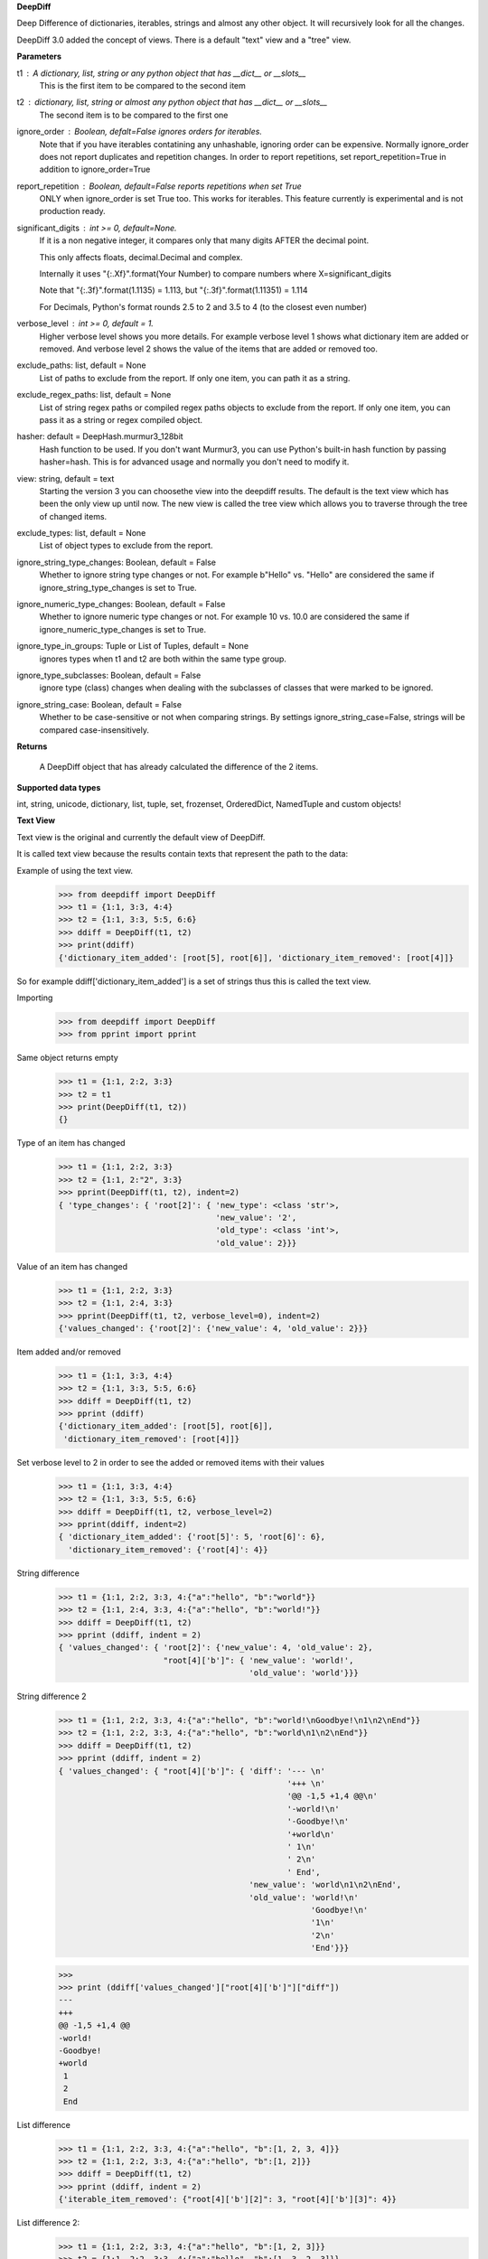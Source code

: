 **DeepDiff**

Deep Difference of dictionaries, iterables, strings and almost any other object.
It will recursively look for all the changes.

DeepDiff 3.0 added the concept of views.
There is a default "text" view and a "tree" view.

**Parameters**

t1 : A dictionary, list, string or any python object that has __dict__ or __slots__
    This is the first item to be compared to the second item

t2 : dictionary, list, string or almost any python object that has __dict__ or __slots__
    The second item is to be compared to the first one

ignore_order : Boolean, defalt=False ignores orders for iterables.
    Note that if you have iterables contatining any unhashable, ignoring order can be expensive.
    Normally ignore_order does not report duplicates and repetition changes.
    In order to report repetitions, set report_repetition=True in addition to ignore_order=True

report_repetition : Boolean, default=False reports repetitions when set True
    ONLY when ignore_order is set True too. This works for iterables.
    This feature currently is experimental and is not production ready.

significant_digits : int >= 0, default=None.
    If it is a non negative integer, it compares only that many digits AFTER
    the decimal point.

    This only affects floats, decimal.Decimal and complex.

    Internally it uses "{:.Xf}".format(Your Number) to compare numbers where X=significant_digits

    Note that "{:.3f}".format(1.1135) = 1.113, but "{:.3f}".format(1.11351) = 1.114

    For Decimals, Python's format rounds 2.5 to 2 and 3.5 to 4 (to the closest even number)

verbose_level : int >= 0, default = 1.
    Higher verbose level shows you more details.
    For example verbose level 1 shows what dictionary item are added or removed.
    And verbose level 2 shows the value of the items that are added or removed too.

exclude_paths: list, default = None
    List of paths to exclude from the report. If only one item, you can path it as a string.

exclude_regex_paths: list, default = None
    List of string regex paths or compiled regex paths objects to exclude from the report. If only one item, you can pass it as a string or regex compiled object.


hasher: default = DeepHash.murmur3_128bit
    Hash function to be used. If you don't want Murmur3, you can use Python's built-in hash function
    by passing hasher=hash. This is for advanced usage and normally you don't need to modify it.

view: string, default = text
    Starting the version 3 you can choosethe view into the deepdiff results.
    The default is the text view which has been the only view up until now.
    The new view is called the tree view which allows you to traverse through
    the tree of changed items.

exclude_types: list, default = None
    List of object types to exclude from the report.

ignore_string_type_changes: Boolean, default = False
    Whether to ignore string type changes or not. For example b"Hello" vs. "Hello" are considered the same if ignore_string_type_changes is set to True.

ignore_numeric_type_changes: Boolean, default = False
    Whether to ignore numeric type changes or not. For example 10 vs. 10.0 are considered the same if ignore_numeric_type_changes is set to True.

ignore_type_in_groups: Tuple or List of Tuples, default = None
    ignores types when t1 and t2 are both within the same type group.

ignore_type_subclasses: Boolean, default = False
    ignore type (class) changes when dealing with the subclasses of classes that were marked to be ignored.

ignore_string_case: Boolean, default = False
    Whether to be case-sensitive or not when comparing strings. By settings ignore_string_case=False, strings will be compared case-insensitively.

**Returns**

    A DeepDiff object that has already calculated the difference of the 2 items.

**Supported data types**

int, string, unicode, dictionary, list, tuple, set, frozenset, OrderedDict, NamedTuple and custom objects!

**Text View**

Text view is the original and currently the default view of DeepDiff.

It is called text view because the results contain texts that represent the path to the data:

Example of using the text view.
    >>> from deepdiff import DeepDiff
    >>> t1 = {1:1, 3:3, 4:4}
    >>> t2 = {1:1, 3:3, 5:5, 6:6}
    >>> ddiff = DeepDiff(t1, t2)
    >>> print(ddiff)
    {'dictionary_item_added': [root[5], root[6]], 'dictionary_item_removed': [root[4]]}

So for example ddiff['dictionary_item_added'] is a set of strings thus this is called the text view.

.. seealso::
    The following examples are using the *default text view.*
    The Tree View is introduced in DeepDiff v3 and provides
    traversing capabilitie through your diffed data and more!
    Read more about the Tree View at the bottom of this page.

Importing
    >>> from deepdiff import DeepDiff
    >>> from pprint import pprint

Same object returns empty
    >>> t1 = {1:1, 2:2, 3:3}
    >>> t2 = t1
    >>> print(DeepDiff(t1, t2))
    {}

Type of an item has changed
    >>> t1 = {1:1, 2:2, 3:3}
    >>> t2 = {1:1, 2:"2", 3:3}
    >>> pprint(DeepDiff(t1, t2), indent=2)
    { 'type_changes': { 'root[2]': { 'new_type': <class 'str'>,
                                     'new_value': '2',
                                     'old_type': <class 'int'>,
                                     'old_value': 2}}}

Value of an item has changed
    >>> t1 = {1:1, 2:2, 3:3}
    >>> t2 = {1:1, 2:4, 3:3}
    >>> pprint(DeepDiff(t1, t2, verbose_level=0), indent=2)
    {'values_changed': {'root[2]': {'new_value': 4, 'old_value': 2}}}

Item added and/or removed
    >>> t1 = {1:1, 3:3, 4:4}
    >>> t2 = {1:1, 3:3, 5:5, 6:6}
    >>> ddiff = DeepDiff(t1, t2)
    >>> pprint (ddiff)
    {'dictionary_item_added': [root[5], root[6]],
     'dictionary_item_removed': [root[4]]}

Set verbose level to 2 in order to see the added or removed items with their values
    >>> t1 = {1:1, 3:3, 4:4}
    >>> t2 = {1:1, 3:3, 5:5, 6:6}
    >>> ddiff = DeepDiff(t1, t2, verbose_level=2)
    >>> pprint(ddiff, indent=2)
    { 'dictionary_item_added': {'root[5]': 5, 'root[6]': 6},
      'dictionary_item_removed': {'root[4]': 4}}

String difference
    >>> t1 = {1:1, 2:2, 3:3, 4:{"a":"hello", "b":"world"}}
    >>> t2 = {1:1, 2:4, 3:3, 4:{"a":"hello", "b":"world!"}}
    >>> ddiff = DeepDiff(t1, t2)
    >>> pprint (ddiff, indent = 2)
    { 'values_changed': { 'root[2]': {'new_value': 4, 'old_value': 2},
                          "root[4]['b']": { 'new_value': 'world!',
                                            'old_value': 'world'}}}


String difference 2
    >>> t1 = {1:1, 2:2, 3:3, 4:{"a":"hello", "b":"world!\nGoodbye!\n1\n2\nEnd"}}
    >>> t2 = {1:1, 2:2, 3:3, 4:{"a":"hello", "b":"world\n1\n2\nEnd"}}
    >>> ddiff = DeepDiff(t1, t2)
    >>> pprint (ddiff, indent = 2)
    { 'values_changed': { "root[4]['b']": { 'diff': '--- \n'
                                                    '+++ \n'
                                                    '@@ -1,5 +1,4 @@\n'
                                                    '-world!\n'
                                                    '-Goodbye!\n'
                                                    '+world\n'
                                                    ' 1\n'
                                                    ' 2\n'
                                                    ' End',
                                            'new_value': 'world\n1\n2\nEnd',
                                            'old_value': 'world!\n'
                                                         'Goodbye!\n'
                                                         '1\n'
                                                         '2\n'
                                                         'End'}}}

    >>>
    >>> print (ddiff['values_changed']["root[4]['b']"]["diff"])
    --- 
    +++ 
    @@ -1,5 +1,4 @@
    -world!
    -Goodbye!
    +world
     1
     2
     End

List difference
    >>> t1 = {1:1, 2:2, 3:3, 4:{"a":"hello", "b":[1, 2, 3, 4]}}
    >>> t2 = {1:1, 2:2, 3:3, 4:{"a":"hello", "b":[1, 2]}}
    >>> ddiff = DeepDiff(t1, t2)
    >>> pprint (ddiff, indent = 2)
    {'iterable_item_removed': {"root[4]['b'][2]": 3, "root[4]['b'][3]": 4}}

List difference 2:
    >>> t1 = {1:1, 2:2, 3:3, 4:{"a":"hello", "b":[1, 2, 3]}}
    >>> t2 = {1:1, 2:2, 3:3, 4:{"a":"hello", "b":[1, 3, 2, 3]}}
    >>> ddiff = DeepDiff(t1, t2)
    >>> pprint (ddiff, indent = 2)
    { 'iterable_item_added': {"root[4]['b'][3]": 3},
      'values_changed': { "root[4]['b'][1]": {'new_value': 3, 'old_value': 2},
                          "root[4]['b'][2]": {'new_value': 2, 'old_value': 3}}}

List difference ignoring order or duplicates: (with the same dictionaries as above)
    >>> t1 = {1:1, 2:2, 3:3, 4:{"a":"hello", "b":[1, 2, 3]}}
    >>> t2 = {1:1, 2:2, 3:3, 4:{"a":"hello", "b":[1, 3, 2, 3]}}
    >>> ddiff = DeepDiff(t1, t2, ignore_order=True)
    >>> print (ddiff)
    {}

List difference ignoring order but reporting repetitions:
    >>> from deepdiff import DeepDiff
    >>> from pprint import pprint
    >>> t1 = [1, 3, 1, 4]
    >>> t2 = [4, 4, 1]
    >>> ddiff = DeepDiff(t1, t2, ignore_order=True, report_repetition=True)
    >>> pprint(ddiff, indent=2)
    { 'iterable_item_removed': {'root[1]': 3},
      'repetition_change': { 'root[0]': { 'new_indexes': [2],
                                          'new_repeat': 1,
                                          'old_indexes': [0, 2],
                                          'old_repeat': 2,
                                          'value': 1},
                             'root[3]': { 'new_indexes': [0, 1],
                                          'new_repeat': 2,
                                          'old_indexes': [3],
                                          'old_repeat': 1,
                                          'value': 4}}}

List that contains dictionary:
    >>> t1 = {1:1, 2:2, 3:3, 4:{"a":"hello", "b":[1, 2, {1:1, 2:2}]}}
    >>> t2 = {1:1, 2:2, 3:3, 4:{"a":"hello", "b":[1, 2, {1:3}]}}
    >>> ddiff = DeepDiff(t1, t2)
    >>> pprint (ddiff, indent = 2)
    { 'dictionary_item_removed': [root[4]['b'][2][2]],
      'values_changed': {"root[4]['b'][2][1]": {'new_value': 3, 'old_value': 1}}}

Sets:
    >>> t1 = {1, 2, 8}
    >>> t2 = {1, 2, 3, 5}
    >>> ddiff = DeepDiff(t1, t2)
    >>> pprint(ddiff)
    {'set_item_added': [root[3], root[5]], 'set_item_removed': [root[8]]}

Named Tuples:
    >>> from collections import namedtuple
    >>> Point = namedtuple('Point', ['x', 'y'])
    >>> t1 = Point(x=11, y=22)
    >>> t2 = Point(x=11, y=23)
    >>> pprint (DeepDiff(t1, t2))
    {'values_changed': {'root.y': {'new_value': 23, 'old_value': 22}}}

Custom objects:
    >>> class ClassA(object):
    ...     a = 1
    ...     def __init__(self, b):
    ...         self.b = b
    ...
    >>> t1 = ClassA(1)
    >>> t2 = ClassA(2)
    >>>
    >>> pprint(DeepDiff(t1, t2))
    {'values_changed': {'root.b': {'new_value': 2, 'old_value': 1}}}

Object attribute added:
    >>> t2.c = "new attribute"
    >>> pprint(DeepDiff(t1, t2))
    {'attribute_added': [root.c],
     'values_changed': {'root.b': {'new_value': 2, 'old_value': 1}}}

Approximate decimals comparison (Significant digits after the point):
    >>> t1 = Decimal('1.52')
    >>> t2 = Decimal('1.57')
    >>> DeepDiff(t1, t2, significant_digits=0)
    {}
    >>> DeepDiff(t1, t2, significant_digits=1)
    {'values_changed': {'root': {'new_value': Decimal('1.57'), 'old_value': Decimal('1.52')}}}

Approximate float comparison (Significant digits after the point):
    >>> t1 = [ 1.1129, 1.3359 ]
    >>> t2 = [ 1.113, 1.3362 ]
    >>> pprint(DeepDiff(t1, t2, significant_digits=3))
    {}
    >>> pprint(DeepDiff(t1, t2))
    {'values_changed': {'root[0]': {'new_value': 1.113, 'old_value': 1.1129},
                        'root[1]': {'new_value': 1.3362, 'old_value': 1.3359}}}
    >>> pprint(DeepDiff(1.23*10**20, 1.24*10**20, significant_digits=1))
    {'values_changed': {'root': {'new_value': 1.24e+20, 'old_value': 1.23e+20}}}


.. note::
    All the examples for the text view work for the tree view too.
    You just need to set view='tree' to get it in tree form.


**Ignore Type Changes**

Type change
    >>> t1 = {1:1, 2:2, 3:3, 4:{"a":"hello", "b":[1, 2, 3]}}
    >>> t2 = {1:1, 2:2, 3:3, 4:{"a":"hello", "b":"world\n\n\nEnd"}}
    >>> ddiff = DeepDiff(t1, t2)
    >>> pprint (ddiff, indent = 2)
    { 'type_changes': { "root[4]['b']": { 'new_type': <class 'str'>,
                                          'new_value': 'world\n\n\nEnd',
                                          'old_type': <class 'list'>,
                                          'old_value': [1, 2, 3]}}}

And if you don't care about the value of items that have changed type, please set verbose level to 0
    >>> t1 = {1:1, 2:2, 3:3}
    >>> t2 = {1:1, 2:"2", 3:3}
    >>> pprint(DeepDiff(t1, t2, verbose_level=0), indent=2)
    { 'type_changes': { 'root[2]': { 'new_type': <class 'str'>,
                                     'old_type': <class 'int'>}}}


Exclude types

Exclude certain types from comparison:
    >>> l1 = logging.getLogger("test")
    >>> l2 = logging.getLogger("test2")
    >>> t1 = {"log": l1, 2: 1337}
    >>> t2 = {"log": l2, 2: 1337}
    >>> print(DeepDiff(t1, t2, exclude_types={logging.Logger}))
    {}

ignore_type_in_groups
    Ignore type changes between members of groups of types. For example if you want to ignore type changes between float and decimals etc. Note that this is a more granular feature. Most of the times the shortcuts provided to you are enough.
    The shortcuts are ignore_string_type_changes which by default is False and ignore_numeric_type_changes which is by default False. You can read more about those shortcuts in this page. ignore_type_in_groups gives you more control compared to the shortcuts.

    For example lets say you have specifically str and byte datatypes to be ignored for type changes. Then you have a couple of options:

    1. Set ignore_string_type_changes=True.
    2. Or set ignore_type_in_groups=[(str, bytes)]. Here you are saying if we detect one type to be str and the other one bytes, do not report them as type change. It is exactly as passing ignore_type_in_groups=[DeepDiff.strings] or ignore_type_in_groups=DeepDiff.strings .

    Now what if you want also typeA and typeB to be ignored when comparing agains each other?

    1. ignore_type_in_groups=[DeepDiff.strings, (typeA, typeB)]
    2. or ignore_type_in_groups=[(str, bytes), (typeA, typeB)]

ignore_string_type_changes Default: False
    >>> DeepDiff(b'hello', 'hello', ignore_string_type_changes=True)
    {}
    >>> DeepDiff(b'hello', 'hello')
    {'type_changes': {'root': {'old_type': <class 'bytes'>, 'new_type': <class 'str'>, 'old_value': b'hello', 'new_value': 'hello'}}}

ignore_numeric_type_changes Default: False
    Ignore Type Number - Dictionary that contains float and integer
    >>> from deepdiff import DeepDiff
    >>> from pprint import pprint
    >>> t1 = {1: 1, 2: 2.22}
    >>> t2 = {1: 1.0, 2: 2.22}
    >>> ddiff = DeepDiff(t1, t2)
    >>> pprint(ddiff, indent=2)
    { 'type_changes': { 'root[1]': { 'new_type': <class 'float'>,
                                     'new_value': 1.0,
                                     'old_type': <class 'int'>,
                                     'old_value': 1}}}
    >>> ddiff = DeepDiff(t1, t2, ignore_type_in_groups=DeepDiff.numbers)
    >>> pprint(ddiff, indent=2)
    {}

Ignore Type Number - List that contains float and integer
    >>> from deepdiff import DeepDiff
    >>> from pprint import pprint
    >>> t1 = [1, 2, 3]
    >>> t2 = [1.0, 2.0, 3.0]
    >>> ddiff = DeepDiff(t1, t2)
    >>> pprint(ddiff, indent=2)
    { 'type_changes': { 'root[0]': { 'new_type': <class 'float'>,
                                     'new_value': 1.0,
                                     'old_type': <class 'int'>,
                                     'old_value': 1},
                        'root[1]': { 'new_type': <class 'float'>,
                                     'new_value': 2.0,
                                     'old_type': <class 'int'>,
                                     'old_value': 2},
                        'root[2]': { 'new_type': <class 'float'>,
                                     'new_value': 3.0,
                                     'old_type': <class 'int'>,
                                     'old_value': 3}}}
    >>> ddiff = DeepDiff(t1, t2, ignore_type_in_groups=DeepDiff.numbers)
    >>> pprint(ddiff, indent=2)
    {}

    You can pass a list of tuples or list of lists if you have various type groups. When t1 and t2 both fall under one of these type groups, the type change will be ignored. DeepDiff already comes with 2 groups: DeepDiff.strings and DeepDiff.numbers . If you want to pass both:
    >>> ignore_type_in_groups = [DeepDiff.strings, DeepDiff.numbers]


ignore_type_in_groups example with custom objects:
    >>> class Burrito:
    ...     bread = 'flour'
    ...     def __init__(self):
    ...         self.spicy = True
    ...
    >>>
    >>> class Taco:
    ...     bread = 'flour'
    ...     def __init__(self):
    ...         self.spicy = True
    ...
    >>>
    >>> burrito = Burrito()
    >>> taco = Taco()
    >>>
    >>> burritos = [burrito]
    >>> tacos = [taco]
    >>>
    >>> DeepDiff(burritos, tacos, ignore_type_in_groups=[(Taco, Burrito)], ignore_order=True)
    {}


ignore_type_subclasses
    Use ignore_type_subclasses=True so when ignoring type (class), the subclasses of that class are ignored too.

    >>> from deepdiff import DeepDiff
    >>> class ClassA:
    ...     def __init__(self, x, y):
    ...         self.x = x
    ...         self.y = y
    ...
    >>> class ClassB:
    ...     def __init__(self, x):
    ...         self.x = x
    ...
    >>> class ClassC(ClassB):
    ...     pass
    ...
    >>> obj_a = ClassA(1, 2)
    >>> obj_c = ClassC(3)
    >>>
    >>> DeepDiff(obj_a, obj_c, ignore_type_in_groups=[(ClassA, ClassB)], ignore_type_subclasses=False)
    {'type_changes': {'root': {'old_type': <class '__main__.ClassA'>, 'new_type': <class '__main__.ClassC'>, 'old_value': <__main__.ClassA object at 0x10076a2e8>, 'new_value': <__main__.ClassC object at 0x10082f630>}}}
    >>>
    >>> DeepDiff(obj_a, obj_c, ignore_type_in_groups=[(ClassA, ClassB)], ignore_type_subclasses=True)
    {'values_changed': {'root.x': {'new_value': 3, 'old_value': 1}}, 'attribute_removed': [root.y]}

ignore_string_case
    Whether to be case-sensitive or not when comparing strings. By settings ignore_string_case=False, strings will be compared case-insensitively.

    >>> DeepDiff(t1='Hello', t2='heLLO')
    {'values_changed': {'root': {'new_value': 'heLLO', 'old_value': 'Hello'}}}
    >>> DeepDiff(t1='Hello', t2='heLLO', ignore_string_case=True)
    {}

**Tree View**

Starting the version 3 You can chooe the view into the deepdiff results.
The tree view provides you with tree objects that you can traverse through to find
the parents of the objects that are diffed and the actual objects that are being diffed.
This view is very useful when dealing with nested objects.
Note that tree view always returns results in the form of Python sets.

You can traverse through the tree elements!

.. note::
    The Tree view is just a different representation of the diffed data.
    Behind the scene, DeepDiff creates the tree view first and then converts it to textual
    representation for the text view.

.. code:: text

    +---------------------------------------------------------------+
    |                                                               |
    |    parent(t1)              parent node            parent(t2)  |
    |      +                          ^                     +       |
    +------|--------------------------|---------------------|-------+
           |                      |   | up                  |
           | Child                |   |                     | ChildRelationship
           | Relationship         |   |                     |
           |                 down |   |                     |
    +------|----------------------|-------------------------|-------+
    |      v                      v                         v       |
    |    child(t1)              child node               child(t2)  |
    |                                                               |
    +---------------------------------------------------------------+


:up: Move up to the parent node
:down: Move down to the child node
:path(): Get the path to the current node
:t1: The first item in the current node that is being diffed
:t2: The second item in the current node that is being diffed
:additional: Additional information about the node i.e. repetition
:repetition: Shortcut to get the repetition report


The tree view allows you to have more than mere textual representaion of the diffed objects.
It gives you the actual objects (t1, t2) throughout the tree of parents and children.

**Examples Tree View**

.. note::
    The Tree View is introduced in DeepDiff 3.
    Set view='tree' in order to use this view.

Value of an item has changed (Tree View)
    >>> from deepdiff import DeepDiff
    >>> from pprint import pprint
    >>> t1 = {1:1, 2:2, 3:3}
    >>> t2 = {1:1, 2:4, 3:3}
    >>> ddiff_verbose0 = DeepDiff(t1, t2, verbose_level=0, view='tree')
    >>> ddiff_verbose0
    {'values_changed': [<root[2]>]}
    >>>
    >>> ddiff_verbose1 = DeepDiff(t1, t2, verbose_level=1, view='tree')
    >>> ddiff_verbose1
    {'values_changed': [<root[2] t1:2, t2:4>]}
    >>> set_of_values_changed = ddiff_verbose1['values_changed']
    >>> # since set_of_values_changed includes only one item in a set
    >>> # in order to get that one item we can:
    >>> (changed,) = set_of_values_changed
    >>> changed  # Another way to get this is to do: changed=list(set_of_values_changed)[0]
    <root[2] t1:2, t2:4>
    >>> changed.t1
    2
    >>> changed.t2
    4
    >>> # You can traverse through the tree, get to the parents!
    >>> changed.up
    <root t1:{1: 1, 2: 2,...}, t2:{1: 1, 2: 4,...}>

List difference (Tree View)
    >>> t1 = {1:1, 2:2, 3:3, 4:{"a":"hello", "b":[1, 2, 3, 4]}}
    >>> t2 = {1:1, 2:2, 3:3, 4:{"a":"hello", "b":[1, 2]}}
    >>> ddiff = DeepDiff(t1, t2, view='tree')
    >>> ddiff
    {'iterable_item_removed': [<root[4]['b'][2] t1:3, t2:not present>, <root[4]['b'][3] t1:4, t2:not present>]}
    >>> # Note that the iterable_item_removed is a set. In this case it has 2 items in it.
    >>> # One way to get one item from the set is to convert it to a list
    >>> # And then get the first item of the list:
    >>> removed = list(ddiff['iterable_item_removed'])[0]
    >>> removed
    <root[4]['b'][2] t1:3, t2:not present>
    >>>
    >>> parent = removed.up
    >>> parent
    <root[4]['b'] t1:[1, 2, 3, 4], t2:[1, 2]>
    >>> parent.path()
    "root[4]['b']"
    >>> parent.t1
    [1, 2, 3, 4]
    >>> parent.t2
    [1, 2]
    >>> parent.up
    <root[4] t1:{'a': 'hello...}, t2:{'a': 'hello...}>
    >>> parent.up.up
    <root t1:{1: 1, 2: 2,...}, t2:{1: 1, 2: 2,...}>
    >>> parent.up.up.t1
    {1: 1, 2: 2, 3: 3, 4: {'a': 'hello', 'b': [1, 2, 3, 4]}}
    >>> parent.up.up.t1 == t1  # It is holding the original t1 that we passed to DeepDiff
    True

List difference 2  (Tree View)
    >>> t1 = {1:1, 2:2, 3:3, 4:{"a":"hello", "b":[1, 2, 3]}}
    >>> t2 = {1:1, 2:2, 3:3, 4:{"a":"hello", "b":[1, 3, 2, 3]}}
    >>> ddiff = DeepDiff(t1, t2, view='tree')
    >>> pprint(ddiff, indent = 2)
    { 'iterable_item_added': [<root[4]['b'][3] t1:not present, t2:3>],
      'values_changed': [<root[4]['b'][1] t1:2, t2:3>, <root[4]['b'][2] t1:3, t2:2>]}
    >>>
    >>> # Note that iterable_item_added is a set with one item.
    >>> # So in order to get that one item from it, we can do:
    >>>
    >>> (added,) = ddiff['iterable_item_added']
    >>> added
    <root[4]['b'][3] t1:not present, t2:3>
    >>> added.up.up
    <root[4] t1:{'a': 'hello...}, t2:{'a': 'hello...}>
    >>> added.up.up.path()
    'root[4]'
    >>> added.up.up.down
    <root[4]['b'] t1:[1, 2, 3], t2:[1, 3, 2, 3]>
    >>>
    >>> # going up twice and then down twice gives you the same node in the tree:
    >>> added.up.up.down.down == added
    True

List difference ignoring order but reporting repetitions (Tree View)
    >>> t1 = [1, 3, 1, 4]
    >>> t2 = [4, 4, 1]
    >>> ddiff = DeepDiff(t1, t2, ignore_order=True, report_repetition=True, view='tree')
    >>> pprint(ddiff, indent=2)
    { 'iterable_item_removed': [<root[1] t1:3, t2:not present>],
      'repetition_change': [<root[3] {'repetition': {'old_repeat': 1,...}>, <root[0] {'repetition': {'old_repeat': 2,...}>]}
    >>>
    >>> # repetition_change is a set with 2 items.
    >>> # in order to get those 2 items, we can do the following.
    >>> # or we can convert the set to list and get the list items.
    >>> # or we can iterate through the set items
    >>>
    >>> (repeat1, repeat2) = ddiff['repetition_change']
    >>> repeat1  # the default verbosity is set to 1.
    <root[3] {'repetition': {'old_repeat': 1,...}>
    >>> # The actual data regarding the repetitions can be found in the repetition attribute:
    >>> repeat1.repetition
    {'old_repeat': 1, 'new_repeat': 2, 'old_indexes': [3], 'new_indexes': [0, 1]}
    >>>
    >>> # If you change the verbosity, you will see less:
    >>> ddiff = DeepDiff(t1, t2, ignore_order=True, report_repetition=True, view='tree', verbose_level=0)
    >>> ddiff
    {'repetition_change': [<root[3]>, <root[0]>], 'iterable_item_removed': [<root[1]>]}
    >>> (repeat1, repeat2) = ddiff['repetition_change']
    >>> repeat1
    <root[0]>
    >>>
    >>> # But the verbosity level does not change the actual report object.
    >>> # It only changes the textual representaion of the object. We get the actual object here:
    >>> repeat1.repetition
    {'old_repeat': 1, 'new_repeat': 2, 'old_indexes': [3], 'new_indexes': [0, 1]}
    >>> repeat1.t1
    4
    >>> repeat1.t2
    4
    >>> repeat1.up
    <root>

List that contains dictionary (Tree View)
    >>> t1 = {1:1, 2:2, 3:3, 4:{"a":"hello", "b":[1, 2, {1:1, 2:2}]}}
    >>> t2 = {1:1, 2:2, 3:3, 4:{"a":"hello", "b":[1, 2, {1:3}]}}
    >>> ddiff = DeepDiff(t1, t2, view='tree')
    >>> pprint (ddiff, indent = 2)
    { 'dictionary_item_removed': [<root[4]['b'][2][2] t1:2, t2:not present>],
      'values_changed': [<root[4]['b'][2][1] t1:1, t2:3>]}

Sets (Tree View):
    >>> t1 = {1, 2, 8}
    >>> t2 = {1, 2, 3, 5}
    >>> ddiff = DeepDiff(t1, t2, view='tree')
    >>> print(ddiff)
    {'set_item_removed': [<root: t1:8, t2:not present>], 'set_item_added': [<root: t1:not present, t2:3>, <root: t1:not present, t2:5>]}
    >>> # grabbing one item from set_item_removed set which has one item only
    >>> (item,) = ddiff['set_item_removed']
    >>> item.up
    <root t1:{8, 1, 2}, t2:{1, 2, 3, 5}>
    >>> item.up.t1 == t1
    True

Named Tuples (Tree View):
    >>> from collections import namedtuple
    >>> Point = namedtuple('Point', ['x', 'y'])
    >>> t1 = Point(x=11, y=22)
    >>> t2 = Point(x=11, y=23)
    >>> print(DeepDiff(t1, t2, view='tree'))
    {'values_changed': [<root.y t1:22, t2:23>]}

Custom objects (Tree View):
    >>> class ClassA(object):
    ...     a = 1
    ...     def __init__(self, b):
    ...         self.b = b
    ...
    >>> t1 = ClassA(1)
    >>> t2 = ClassA(2)
    >>>
    >>> print(DeepDiff(t1, t2, view='tree'))
    {'values_changed': [<root.b t1:1, t2:2>]}

Object attribute added (Tree View):
    >>> t2.c = "new attribute"
    >>> pprint(DeepDiff(t1, t2, view='tree'))
    {'attribute_added': [<root.c t1:not present, t2:'new attribute'>],
     'values_changed': [<root.b t1:1, t2:2>]}

Approximate decimals comparison (Significant digits after the point) (Tree View):
    >>> t1 = Decimal('1.52')
    >>> t2 = Decimal('1.57')
    >>> DeepDiff(t1, t2, significant_digits=0, view='tree')
    {}
    >>> ddiff = DeepDiff(t1, t2, significant_digits=1, view='tree')
    >>> ddiff
    {'values_changed': [<root t1:Decimal('1.52'), t2:Decimal('1.57')>]}
    >>> (change1,) = ddiff['values_changed']
    >>> change1
    <root t1:Decimal('1.52'), t2:Decimal('1.57')>
    >>> change1.t1
    Decimal('1.52')
    >>> change1.t2
    Decimal('1.57')
    >>> change1.path()
    'root'

Approximate float comparison (Significant digits after the point) (Tree View):
    >>> t1 = [ 1.1129, 1.3359 ]
    >>> t2 = [ 1.113, 1.3362 ]
    >>> ddiff = DeepDiff(t1, t2, significant_digits=3, view='tree')
    >>> ddiff
    {}
    >>> ddiff = DeepDiff(t1, t2, view='tree')
    >>> pprint(ddiff, indent=2)
    { 'values_changed': [<root[0] t1:1.1129, t2:1.113>, <root[1] t1:1.3359, t2:1.3362>]}
    >>> ddiff = DeepDiff(1.23*10**20, 1.24*10**20, significant_digits=1, view='tree')
    >>> ddiff
    {'values_changed': [<root t1:1.23e+20, t2:1.24e+20>]}

**Exclude paths**

Exclude part of your object tree from comparison
use `exclude_paths` and pass a set or list of paths to exclude, if only one item is being passed, then just put it there as a string. No need to pass it as a list then.
    >>> t1 = {"for life": "vegan", "ingredients": ["no meat", "no eggs", "no dairy"]}
    >>> t2 = {"for life": "vegan", "ingredients": ["veggies", "tofu", "soy sauce"]}
    >>> print (DeepDiff(t1, t2, exclude_paths="root['ingredients']"))  # one item pass it as a string
    {}
    >>> print (DeepDiff(t1, t2, exclude_paths=["root['ingredients']", "root['ingredients2']"]))  # multiple items pass as a list or a set.
    {}

You can also exclude using regular expressions by using `exclude_regex_paths` and pass a set or list of path regexes to exclude. The items in the list could be raw regex strings or compiled regex objects.
    >>> import re
    >>> t1 = [{'a': 1, 'b': 2}, {'c': 4, 'b': 5}]
    >>> t2 = [{'a': 1, 'b': 3}, {'c': 4, 'b': 5}]
    >>> print(DeepDiff(t1, t2, exclude_regex_paths=r"root\[\d+\]\['b'\]"))
    {}
    >>> exclude_path = re.compile(r"root\[\d+\]\['b'\]")
    >>> print(DeepDiff(t1, t2, exclude_regex_paths=[exclude_path]))
    {}

example 2:
    >>> t1 = {'a': [1, 2, [3, {'foo1': 'bar'}]]}
    >>> t2 = {'a': [1, 2, [3, {'foo2': 'bar'}]]}
    >>> DeepDiff(t1, t2, exclude_regex_paths="\['foo.'\]")  # since it is one item in exclude_regex_paths, you don't have to put it in a list or a set.
    {}

Tip: DeepDiff is using re.search on the path. So if you want to force it to match from the beginning of the path, add `^` to the beginning of regex.



.. note::
    All the examples for the text view work for the tree view too. You just need to set view='tree' to get it in tree form.

**Serialization**

In order to convert the DeepDiff object into a normal Python dictionary, use the to_dict() method.
Note that to_dict will use the text view even if you did the diff in tree view.

Example:
    >>> t1 = {1: 1, 2: 2, 3: 3, 4: {"a": "hello", "b": [1, 2, 3]}}
    >>> t2 = {1: 1, 2: 2, 3: 3, 4: {"a": "hello", "b": "world\n\n\nEnd"}}
    >>> ddiff = DeepDiff(t1, t2, view='tree')
    >>> ddiff.to_dict()
    {'type_changes': {"root[4]['b']": {'old_type': <class 'list'>, 'new_type': <class 'str'>, 'old_value': [1, 2, 3], 'new_value': 'world\n\n\nEnd'}}}


In order to do safe json serialization, use the to_json() method.

Example:
    >>> t1 = {1: 1, 2: 2, 3: 3, 4: {"a": "hello", "b": [1, 2, 3]}}
    >>> t2 = {1: 1, 2: 2, 3: 3, 4: {"a": "hello", "b": "world\n\n\nEnd"}}
    >>> ddiff = DeepDiff(t1, t2, view='tree')
    >>> ddiff.to_json()
    '{"type_changes": {"root[4][\'b\']": {"old_type": "list", "new_type": "str", "old_value": [1, 2, 3], "new_value": "world\\n\\n\\nEnd"}}}'

.. seealso::
    Take a look at to_json() documentation in this page for more details.

If you want the original DeepDiff object to be serialized with all the bells and whistles, you can use the to_json_pickle() and to_json_pickle() in order to serialize and deserialize its results into json. Note that json_pickle is unsafe and json pickle dumps from untrusted sources should never be loaded.

Serialize and then deserialize back to deepdiff
    >>> t1 = {1: 1, 2: 2, 3: 3}
    >>> t2 = {1: 1, 2: "2", 3: 3}
    >>> ddiff = DeepDiff(t1, t2)
    >>> jsoned = ddiff.to_json_pickle()
    >>> jsoned
    '{"type_changes": {"root[2]": {"new_type": {"py/type": "builtins.str"}, "new_value": "2", "old_type": {"py/type": "builtins.int"}, "old_value": 2}}}'
    >>> ddiff_new = DeepDiff.from_json_pickle(jsoned)
    >>> ddiff == ddiff_new
    True

**Pycon 2016 Talk**
I gave a talk about how DeepDiff does what it does at Pycon 2016.
`Diff it to Dig it Pycon 2016 video <https://www.youtube.com/watch?v=J5r99eJIxF4>`_

And here is more info: http://zepworks.com/blog/diff-it-to-digg-it/


